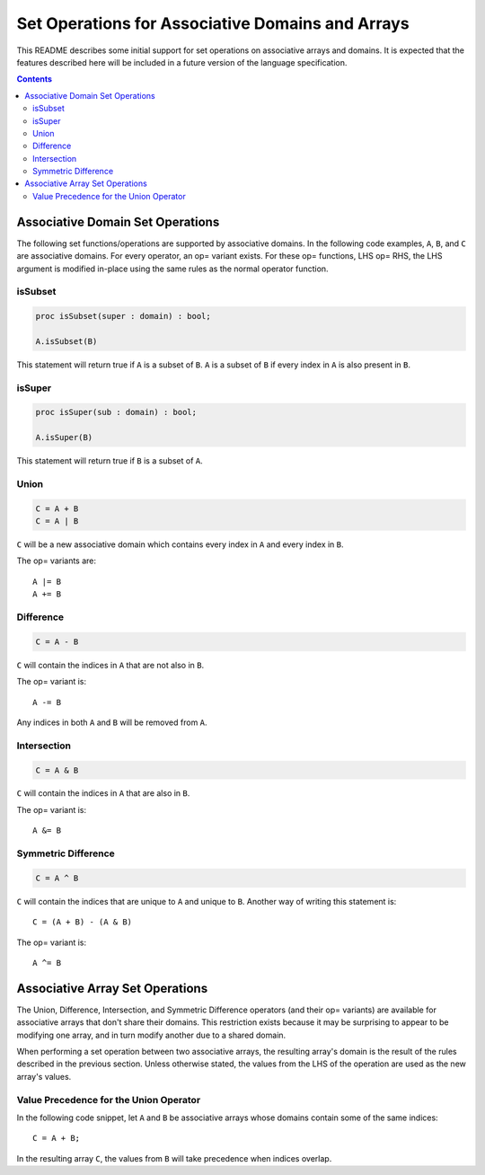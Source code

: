 =================================================
Set Operations for Associative Domains and Arrays
=================================================

This README describes some initial support for set operations on associative
arrays and domains. It is expected that the features described here will be
included in a future version of the language specification.

.. contents::

Associative Domain Set Operations
=================================

The following set functions/operations are supported by associative domains.
In the following code examples, ``A``, ``B``, and ``C`` are associative domains.
For every operator, an op= variant exists. For these op= functions, LHS op= RHS,
the LHS argument is modified in-place using the same rules as the normal
operator function.

isSubset
--------
.. code-block:: chapel

  proc isSubset(super : domain) : bool;

  A.isSubset(B)

This statement will return true if ``A`` is a subset of ``B``. ``A`` is a subset of
``B`` if every index in ``A`` is also present in ``B``.

isSuper
-------
.. code-block:: chapel

  proc isSuper(sub : domain) : bool;

  A.isSuper(B)

This statement will return true if ``B`` is a subset of ``A``.

Union
-----
.. code-block:: chapel

  C = A + B
  C = A | B

``C`` will be a new associative domain which contains every index in ``A`` and
every index in ``B``.

The op= variants are::

  A |= B
  A += B

Difference
----------
.. code-block:: chapel

  C = A - B

``C`` will contain the indices in ``A`` that are not also in ``B``.

The op= variant is::

  A -= B

Any indices in both ``A`` and ``B`` will be removed from ``A``.

Intersection
------------
.. code-block:: chapel

  C = A & B

``C`` will contain the indices in ``A`` that are also in ``B``.

The op= variant is::

  A &= B

Symmetric Difference
--------------------
.. code-block:: chapel

  C = A ^ B

``C`` will contain the indices that are unique to ``A`` and unique to ``B``. Another
way of writing this statement is::

  C = (A + B) - (A & B)

The op= variant is::

  A ^= B


Associative Array Set Operations
================================

The Union, Difference, Intersection, and Symmetric Difference operators
(and their op= variants) are available for associative arrays that don't share
their domains. This restriction exists because it may be surprising to appear
to be modifying one array, and in turn modify another due to a shared domain.

When performing a set operation between two associative arrays, the resulting
array's domain is the result of the rules described in the previous section.
Unless otherwise stated, the values from the LHS of the operation are used as
the new array's values.

Value Precedence for the Union Operator
---------------------------------------

In the following code snippet, let ``A`` and ``B`` be associative arrays whose
domains contain some of the same indices::

  C = A + B;

In the resulting array ``C``, the values from ``B`` will take precedence when
indices overlap.
